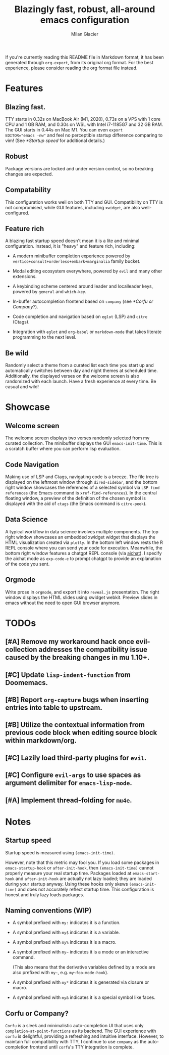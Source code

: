 #+title: Blazingly fast, robust, all-around emacs configuration
#+author: Milan Glacier

If you're currently reading this README file in Markdown format, it
has been generated through ~org-export~, from its original org
format. For the best experience, please consider reading the org
format file instead.

* Features
** Blazing fast.

TTY starts in 0.32s on MacBook Air (M1, 2020), 0.73s on a VPS with 1
core CPU and 1 GB RAM, and 0.30s on WSL with Intel i7-1185G7 and 32 GB
RAM. The GUI starts in 0.44s on Mac M1. You can even ~export
EDITOR="emacs -nw"~ and feel no perceptible startup difference
comparing to vim! (See [[*Startup speed]] for additional details.)

** Robust

Package versions are locked and under version control, so no breaking
changes are expected.

** Compatability

This configuration works well on both TTY and GUI. Compatibility on
TTY is not compromised, while GUI features, including ~xwidget~, are
also well-configured.

** Feature rich

A blazing fast startup speed doesn't mean it is a lite and minimal
configuration.  Instead, it is "heavy" and feature rich, including:

- A modern minibuffer completion experience powered by ~vertico+consult+orderless+embark+marginalia~ family bucket.

- Modal editing ecosystem everywhere, powered by ~evil~ and many other extensions.

- A keybinding scheme centered around leader and localleader keys, powered by ~general~ and ~which-key~.

- In-buffer autocompletion frontend based on ~company~ (see [[*Corfu or Company?]]).

- Code completion and navigation based on ~eglot~ (LSP) and ~citre~ (Ctags).

- Integration with ~eglot~ and ~org-babel~ or ~markdown-mode~ that takes literate programming to the next level.

** Be wild

Randomly select a theme from a curated list each time you start up and
automatically switches between day and night themes at scheduled time.
Additionally, the displayed verses on the welcome screen is also
randomized with each launch. Have a fresh experience at every time. Be
casual and wild!

* Showcase

** Welcome screen

[[file:assets/welcome.png]]

The welcome screen displays two verses randomly selected from my
curated collection. The minibuffer displays the GUI
~emacs-init-time~.  This is a scratch buffer where you can perform
lisp evaluation.

** Code Navigation

[[file:assets/lsp-ctags.png]]

Making use of LSP and Ctags, navigating code is a breeze. The file
tree is displayed on the leftmost window through ~dired-sidebar~, and
the bottom right window showcases the references of a selected symbol
via ~LSP find references~ (the Emacs command is
~xref-find-references~). In the central floating window, a preview of
the definition of the chosen symbol is displayed with the aid of
~ctags~ (the Emacs command is ~citre-peek~).

** Data Science

[[file:assets/data-science.png]]

A typical workflow in data science involves multiple components. The
top right window showcases an embedded xwidget widget that displays
the HTML visualization created via ~plotly~. In the bottom left window
rests the R REPL console where you can send your code for
execution. Meanwhile, the bottom right window features a chatgpt REPL
console (via [[https://github.com/sigoden/aichat][aichat]]). I specify
the aichat mode as ~exp-code-e~ to prompt chatgpt to provide an
explanation of the code you sent.

** Orgmode

[[file:assets/reveal-js.png]]

Write prose in ~orgmode~, and export it into ~reveal.js~ presentation.
The right window displays the HTML slides using xwidget
webkit. Preview slides in emacs without the need to open GUI browser
anymore.

* TODOs

** [#A] Remove my workaround hack once evil-collection addresses the compatibility issue caused by the breaking changes in mu 1.10+.
** [#C] Update ~lisp-indent-function~ from Doomemacs.
** [#B] Report ~org-capture~ bugs when inserting entries into table to upstream.
** [#B] Utilize the contextual information from previous code block when editing source block within markdown/org.
** [#C] Lazily load third-party plugins for ~evil~.
** [#C] Configure ~evil-args~ to use spaces as argument delimiter for ~emacs-lisp-mode~.
** [#A] Implement thread-folding for ~mu4e~.

* Notes

** Startup speed

Startup speed is measured using ~(emacs-init-time)~.

However, note that this metric may fool you.  If you load some packages
in ~emacs-startup-hook~ or ~after-init-hook~, then ~(emacs-init-time)~
cannot properly measure your real startup time. Packages loaded at
~emacs-start-hook~ and ~after-init-hook~ are actually not lazy loaded;
they are loaded during your startup anyway. Using these hooks only
skews ~(emacs-init-time)~ and does not accurately reflect startup
time. This configuration is honest and truly lazy loads packages.

** Naming conventions (WIP)
- A symbol prefixed with ~my:~ indicates it is a function.

- A symbol prefixed with ~my$~ indicates it is a variable.

- A symbol prefixed with ~my%~ indicates it is a macro.

- A symbol prefixed with ~my~~ indicates it is a mode or an interactive command.

  (This also means that the derivative variables defined by a mode are
  also prefixed with ~my~~, e.g. ~my~foo-mode-hook~).

- A symbol prefixed with ~my*~ indicates it is generated via closure or macro.

- A symbol prefixed with ~my&~ indicates it is a special symbol like faces.

** Corfu or Company?
~Corfu~ is a sleek and minimalistic auto-completion UI that uses only
~completion-at-point-functions~ as its backend. The GUI experience with
~corfu~ is delightful, providing a refreshing and intuitive
interface. However, to maintain full compatibility with TTY, I
continue to use ~company~ as the auto-completion frontend until ~corfu~'s
TTY integration is complete.
